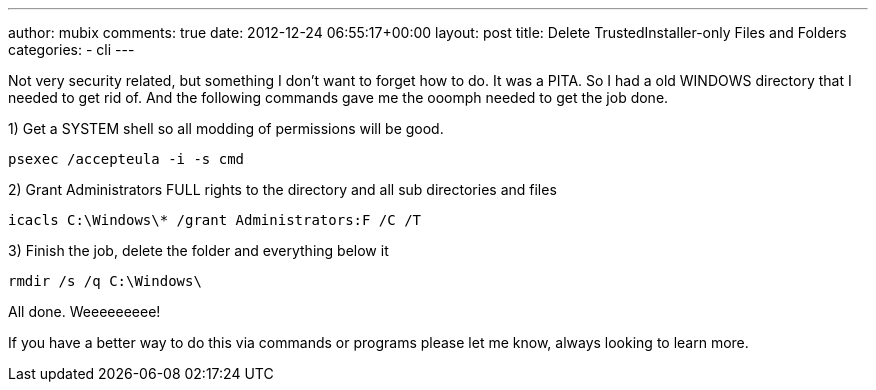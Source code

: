 ---
author: mubix
comments: true
date: 2012-12-24 06:55:17+00:00
layout: post
title: Delete TrustedInstaller-only Files and Folders
categories:
- cli
---

Not very security related, but something I don't want to forget how to do. It was a PITA. So I had a old WINDOWS directory that I needed to get rid of. And the following commands gave me the ooomph needed to get the job done.

1) Get a SYSTEM shell so all modding of permissions will be good.

`psexec /accepteula -i -s cmd`

2) Grant Administrators FULL rights to the directory and all sub directories and files

`icacls C:\Windows\* /grant Administrators:F /C /T`

3) Finish the job, delete the folder and everything below it

`rmdir /s /q C:\Windows\`

All done. Weeeeeeeee!

If you have a better way to do this via commands or programs please let me know, always looking to learn more.
